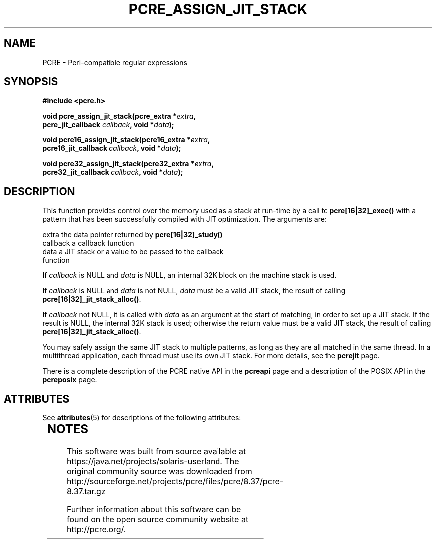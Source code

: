 '\" te
.TH PCRE_ASSIGN_JIT_STACK 3 "24 June 2012" "PCRE 8.30"
.SH NAME
PCRE - Perl-compatible regular expressions
.SH SYNOPSIS
.rs
.sp
.B #include <pcre.h>
.PP
.nf
.B void pcre_assign_jit_stack(pcre_extra *\fIextra\fP,
.B "     pcre_jit_callback \fIcallback\fP, void *\fIdata\fP);"
.sp
.B void pcre16_assign_jit_stack(pcre16_extra *\fIextra\fP,
.B "     pcre16_jit_callback \fIcallback\fP, void *\fIdata\fP);"
.sp
.B void pcre32_assign_jit_stack(pcre32_extra *\fIextra\fP,
.B "     pcre32_jit_callback \fIcallback\fP, void *\fIdata\fP);"
.fi
.
.SH DESCRIPTION
.rs
.sp
This function provides control over the memory used as a stack at run-time by a
call to \fBpcre[16|32]_exec()\fP with a pattern that has been successfully
compiled with JIT optimization. The arguments are:
.sp
  extra     the data pointer returned by \fBpcre[16|32]_study()\fP
  callback  a callback function
  data      a JIT stack or a value to be passed to the callback
              function
.P
If \fIcallback\fP is NULL and \fIdata\fP is NULL, an internal 32K block on
the machine stack is used.
.P
If \fIcallback\fP is NULL and \fIdata\fP is not NULL, \fIdata\fP must
be a valid JIT stack, the result of calling \fBpcre[16|32]_jit_stack_alloc()\fP.
.P
If \fIcallback\fP not NULL, it is called with \fIdata\fP as an argument at
the start of matching, in order to set up a JIT stack. If the result is NULL,
the internal 32K stack is used; otherwise the return value must be a valid JIT
stack, the result of calling \fBpcre[16|32]_jit_stack_alloc()\fP.
.P
You may safely assign the same JIT stack to multiple patterns, as long as they
are all matched in the same thread. In a multithread application, each thread
must use its own JIT stack. For more details, see the
.\" HREF
\fBpcrejit\fP
.\"
page.
.P
There is a complete description of the PCRE native API in the
.\" HREF
\fBpcreapi\fP
.\"
page and a description of the POSIX API in the
.\" HREF
\fBpcreposix\fP
.\"
page.


.\" Oracle has added the ARC stability level to this manual page
.SH ATTRIBUTES
See
.BR attributes (5)
for descriptions of the following attributes:
.sp
.TS
box;
cbp-1 | cbp-1
l | l .
ATTRIBUTE TYPE	ATTRIBUTE VALUE 
=
Availability	library/pcre
=
Stability	Uncommitted
.TE 
.PP

.SH NOTES

.\" Oracle has added source availability information to this manual page
This software was built from source available at https://java.net/projects/solaris-userland.  The original community source was downloaded from  http://sourceforge.net/projects/pcre/files/pcre/8.37/pcre-8.37.tar.gz

Further information about this software can be found on the open source community website at http://pcre.org/.
